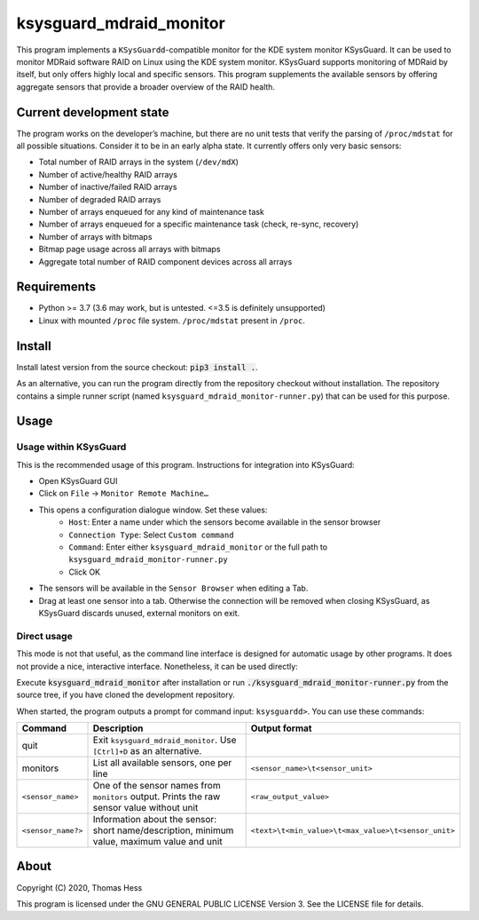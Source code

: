 ksysguard_mdraid_monitor
========================

This program implements a ``KSysGuardd``-compatible monitor for the KDE system monitor KSysGuard.
It can be used to monitor MDRaid software RAID on Linux using the KDE system monitor. KSysGuard supports monitoring
of MDRaid by itself, but only offers highly local and specific sensors. This program supplements the available sensors
by offering aggregate sensors that provide a broader overview of the RAID health.

Current development state
-------------------------

The program works on the developer’s machine, but there are no unit tests that verify the parsing
of ``/proc/mdstat`` for all possible situations.
Consider it to be in an early alpha state. It currently offers only very basic sensors:

- Total number of RAID arrays in the system (``/dev/mdX``)
- Number of active/healthy RAID arrays
- Number of inactive/failed RAID arrays
- Number of degraded RAID arrays
- Number of arrays enqueued for any kind of maintenance task
- Number of arrays enqueued for a specific maintenance task (check, re-sync, recovery)
- Number of arrays with bitmaps
- Bitmap page usage across all arrays with bitmaps
- Aggregate total number of RAID component devices across all arrays


Requirements
------------

- Python >= 3.7 (3.6 may work, but is untested. <=3.5 is definitely unsupported)
- Linux with mounted ``/proc`` file system. ``/proc/mdstat`` present in ``/proc``.

Install
-------

Install latest version from the source checkout: :code:`pip3 install .`.

As an alternative, you can run the program directly from the repository checkout without installation.
The repository contains a simple runner script (named ``ksysguard_mdraid_monitor-runner.py``)
that can be used for this purpose.

Usage
-----

Usage within KSysGuard
++++++++++++++++++++++

This is the recommended usage of this program. Instructions for integration into KSysGuard:

- Open KSysGuard GUI
- Click on ``File`` → ``Monitor Remote Machine…``
- This opens a configuration dialogue window. Set these values:
   - ``Host``: Enter a name under which the sensors become available in the sensor browser
   - ``Connection Type``: Select ``Custom command``
   - ``Command``: Enter either ``ksysguard_mdraid_monitor`` or the full path to ``ksysguard_mdraid_monitor-runner.py``
   - Click OK
- The sensors will be available in the ``Sensor Browser`` when editing a Tab.
- Drag at least one sensor into a tab. Otherwise the connection will be removed when closing KSysGuard, as KSysGuard discards unused, external monitors on exit.


Direct usage
++++++++++++

This mode is not that useful, as the command line interface is designed for automatic usage by other programs. It does
not provide a nice, interactive interface. Nonetheless, it can be used directly:

Execute :code:`ksysguard_mdraid_monitor` after installation or run
:code:`./ksysguard_mdraid_monitor-runner.py` from the source tree,
if you have cloned the development repository.

When started, the program outputs a prompt for command input: ``ksysguardd>``. You can use these commands:


+-------------------+---------------------------------------------------------------------------------------------+------------------------------------------------------+
| Command           | Description                                                                                 | Output format                                        |
+===================+=============================================================================================+======================================================+
| quit              | Exit ``ksysguard_mdraid_monitor``. Use ``[Ctrl]+D`` as an alternative.                      |                                                      |
+-------------------+---------------------------------------------------------------------------------------------+------------------------------------------------------+
| monitors          | List all available sensors, one per line                                                    | ``<sensor_name>\t<sensor_unit>``                     |
+-------------------+---------------------------------------------------------------------------------------------+------------------------------------------------------+
|``<sensor_name>``  | One of the sensor names from ``monitors`` output. Prints the raw sensor value without unit  | ``<raw_output_value>``                               |
+-------------------+---------------------------------------------------------------------------------------------+------------------------------------------------------+
|``<sensor_name?>`` | Information about the sensor: short name/description, minimum value, maximum value and unit | ``<text>\t<min_value>\t<max_value>\t<sensor_unit>``  |
+-------------------+---------------------------------------------------------------------------------------------+------------------------------------------------------+

About
-----

Copyright (C) 2020, Thomas Hess

This program is licensed under the GNU GENERAL PUBLIC LICENSE Version 3.
See the LICENSE file for details.
